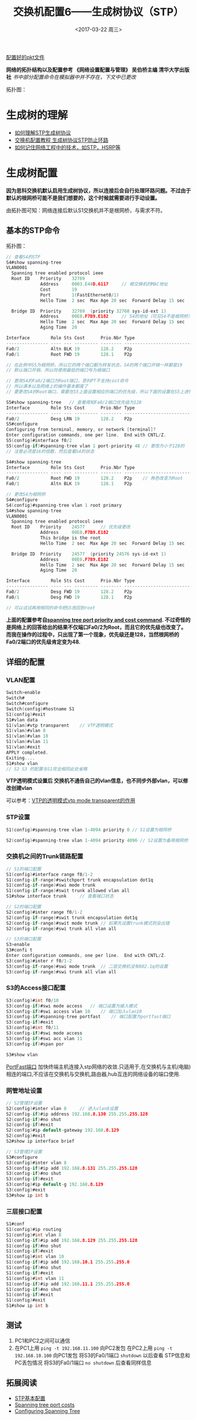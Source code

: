 #+TITLE: 交换机配置6——生成树协议（STP）
#+DATE: <2017-03-22 周三>
#+TAGS: STP, switch, loop
#+LAYOUT: post
#+CATEGORIES: Switch

[[https://github.com/aoenian/cisco-pkt][配置好的pkt文件]]

*网络的拓扑结构以及配置参考 《网络设置配置与管理》 吴伯桥主编 清华大学出版社*
/书中部分配置命令在模拟器中并不存在，下文中已更改/

拓扑图：
[[http://i4.buimg.com/567571/15c08dbe3daed576.png]]

#+BEGIN_HTML
<!--more-->
#+END_HTML

* 生成树的理解

- [[https://www.zhihu.com/question/21327750][如何理解STP生成树协议]]
- [[http://network.51cto.com/art/201204/327761_all.htm][交换机配置教程 生成树协议STP防止环路]]
- [[https://www.zhihu.com/question/48888794][如何记住网络工程中的技术，如STP，HSRP等]]

* 生成树配置



*因为思科交换机默认启用生成树协议，所以连接后会自行处理环路问题。不过由于默认的根网桥可能不是我们想要的，这个时候就需要进行手动设置。*

由拓扑图可知：网络连接后默认S1交换机并不是根网桥，与需求不符。

** 基本的STP命令

拓扑图：
[[http://i2.muimg.com/567571/974b1cbf4d045048.png]]

#+BEGIN_SRC C
// 查看S4的STP
S4#show spanning-tree 
VLAN0001
  Spanning tree enabled protocol ieee
  Root ID    Priority    32769
             Address     0003.E44D.6117		// 根交换机的MAC地址
             Cost        19
             Port        1(FastEthernet0/1)
             Hello Time  2 sec  Max Age 20 sec  Forward Delay 15 sec

  Bridge ID  Priority    32769  (priority 32768 sys-id-ext 1)
             Address     00E0.F7B9.E182		// S4的地址（可见S4不是根网桥）
             Hello Time  2 sec  Max Age 20 sec  Forward Delay 15 sec
             Aging Time  20

Interface        Role Sts Cost      Prio.Nbr Type
---------------- ---- --- --------- -------- --------------------------------
Fa0/2            Altn BLK 19        128.2    P2p
Fa0/1            Root FWD 19        128.1    P2p

// 在此例中S5为根网桥，所以它的两个端口都为转发状态，S4的两个端口开销一样都是19
// 默认端口开销，所以将使用最低的端口号为根端口

// 更改S4的Fa0/2端口为Root端口，思科PT不支持cost命令
// 所以课本以及网络上的操作基本都废了
// 要更改S4的Root端口，需要在S5上面设置相应的端口的优先级，所以下面的设置在S5上进行

S5#show spanning-tree 	// 查看得知Fa0/2端口优先级为128
Interface        Role Sts Cost      Prio.Nbr Type
---------------- ---- --- --------- -------- --------------------------------
Fa0/2            Desg LRN 19        128.2    P2p
S5#configure 
Configuring from terminal, memory, or network [terminal]? 
Enter configuration commands, one per line.  End with CNTL/Z.
S5(config)#interface f0/2
S5(config-if)#spanning-tree vlan 1 port-priority 48	// 更改为小于128的
// 注意必须是16的倍数，然后查看S4的状态

S4#show spanning-tree 
Interface        Role Sts Cost      Prio.Nbr Type
---------------- ---- --- --------- -------- --------------------------------
Fa0/2            Root FWD 19        128.2    P2p	// 角色改变为Root
Fa0/1            Altn BLK 19        128.1    P2p

// 更改S4为根网桥
S4#configure 
S4(config)#spanning-tree vlan 1 root primary 
S4#show spanning-tree 
VLAN0001
  Spanning tree enabled protocol ieee
  Root ID    Priority    24577		// 优先级更改
             Address     00E0.F7B9.E182
             This bridge is the root
             Hello Time  2 sec  Max Age 20 sec  Forward Delay 15 sec

  Bridge ID  Priority    24577  (priority 24576 sys-id-ext 1)
             Address     00E0.F7B9.E182
             Hello Time  2 sec  Max Age 20 sec  Forward Delay 15 sec
             Aging Time  20

Interface        Role Sts Cost      Prio.Nbr Type
---------------- ---- --- --------- -------- --------------------------------
Fa0/2            Desg FWD 19        128.2    P2p
Fa0/1            Desg FWD 19        128.1    P2p

// 可以试试再用相同的命令把S5改回到root

#+END_SRC

*上面的配置参考自[[https://learningnetwork.cisco.com/thread/56698][spanning tree port priority and cost command]]. 不过奇怪的是网络上的回答给出的结果不仅端口Fa0/2为Root，而且它的优先级也改变了。而我在操作的过程中，只出现了第一个现象，优先级还是128，当然根网桥的Fa0/2端口的优先级肯定变为48.*

** 详细的配置

*** VLAN配置


#+BEGIN_SRC C
Switch>enable 
Switch#
Switch#configure 
Switch(config)#hostname S1
S1(config)#exit
S1#vlan data
S1(vlan)#vtp transparent 	// VTP透明模式
S1(vlan)#vlan 8
S1(vlan)#vlan 10
S1(vlan)#vlan 11
S1(vlan)#exit
APPLY completed.
Exiting....
S1#show vlan
// S2 S3 的配置与S1完全相同此处省略

#+END_SRC

*VTP透明模式设置后 交换机不通告自己的vlan信息，也不同步外部vlan，可以修改创建vlan*

可以参考：[[http://blog.sina.com.cn/s/blog_71851c8b0101dlzg.html][VTP的透明模式vtp mode transparent的作用]]

*** STP设置

#+BEGIN_SRC C
S1(config)#spanning-tree vlan 1-4094 priority 0	// S1设置为根网桥

S2(config)#spanning-tree vlan 1-4094 priority 4096 // S2设置为备用根网桥

#+END_SRC

*** 交换机之间的Trunk链路配置

#+BEGIN_SRC C
// S1的端口配置
S1(config)#interface range f0/1-2
S1(config-if-range)#switchport trunk encapsulation dot1q 
S1(config-if-range)#swi mode trunk
S1(config-if-range)#swit trunk allowed vlan all
S1#show interface trunk		// 查看端口状态

// S2的端口配置
S2(config)#inter range f0/1-2
S2(config-if-range)#swit trunk encapsulation dot1q 
S2(config-if-range)#swit mode trunk	// 如果先设置trunk模式则会出错
S2(config-if-range)#swi trunk all vlan all

// S3的端口配置
S3>enable 
S3#confi t
Enter configuration commands, one per line.  End with CNTL/Z.
S3(config)#inter r f0/1-2
S3(config-if-range)#swi mode trunk	// 二层交换机没有802.1q的设置
S3(config-if-range)#swi trunk all vlan all

#+END_SRC

*** S3的Access接口配置

#+BEGIN_SRC C
S3(config)#int f0/10
S3(config-if)#swi mode access	// 端口设置为接入模式
S3(config-if)#swi access vlan 10	// 端口加入vlan10
S3(config-if)#spanning-tree portfast 	// 端口配置为portfast端口
S3(config-if)#exit
S3(config)#int f0/11
S3(config-if)#swi mode access
S3(config-if)#swi acc vlan 11
S3(config-if)#span por

S3#show vlan

#+END_SRC

[[http://baike.baidu.com/item/%E8%BE%B9%E7%BC%98%E7%AB%AF%E5%8F%A3][PortFast端口]]
加快终端主机连接入stp网络的收敛.只适用于,在交换机与主机(电脑)相连的端口,不应该在交换机与交换机,路由器,hub互连的网络设备的端口使用.

*** 网管地址设置

#+BEGIN_SRC C
// S2管理IP设置
S2(config)#inter vlan 8		// 进入vlan8设置
S2(config-if)#ip address 192.168.8.130 255.255.255.128
S2(config-if)#no shut	
S2(config-if)#exit
S2(config)#ip default-gateway 192.168.8.129
S2(config)#exit
S2#show ip interface brief 

// S3管理IP设置
S3#configure
S3(config)#inter vlan 8
S3(config-if)#ip add 192.168.8.131 255.255.255.128
S3(config-if)#no shut
S3(config-if)#exit
S3(config)#ip default-g 192.168.8.129
S3(config)#exit
S3#show ip int b

#+END_SRC

*** 三层接口配置

#+BEGIN_SRC C
S1#conf
S1(config)#ip routing
S1(config)#int vlan 8
S1(config-if)#ip add 192.168.8.129 255.255.255.128
S1(config-if)#no shut
S1(config-if)#exit
S1(config)#int vlan 10
S1(config-if)#ip add 192.168.10.1 255.255.255.0
S1(config-if)#no shut
S1(config-if)#exit
S1(config)#int vlan 11
S1(config-if)#ip add 192.168.11.1 255.255.255.0
S1(config-if)#no shut
S1(config-if)#exit
S1(config)#exit
S1#show ip int b

#+END_SRC

** 测试

1. PC1和PC2之间可以通信
2. 在PC1上用 =ping -t 192.168.11.100= 向PC2发包
   在PC2上用 =ping -t 192.168.10.100= 向PC1发包
   将S3的Fa0/1端口 =shutdown= 以后查看 STP信息和PC丢包情况
   将S3的Fa0/1端口 =no shutdown= 后查看同样信息

** 拓展阅读

+ [[http://blog.sina.com.cn/s/blog_635e1a9e01010j89.html][STP基本配置]]
+ [[http://packetlife.net/blog/2008/sep/5/spanning-tree-port-costs/][Spanning tree port costs]]
+ [[http://www.cisco.com/c/en/us/td/docs/switches/lan/catalyst4000/8-2glx/configuration/guide/spantree.html][Configuring Spanning Tree]]

